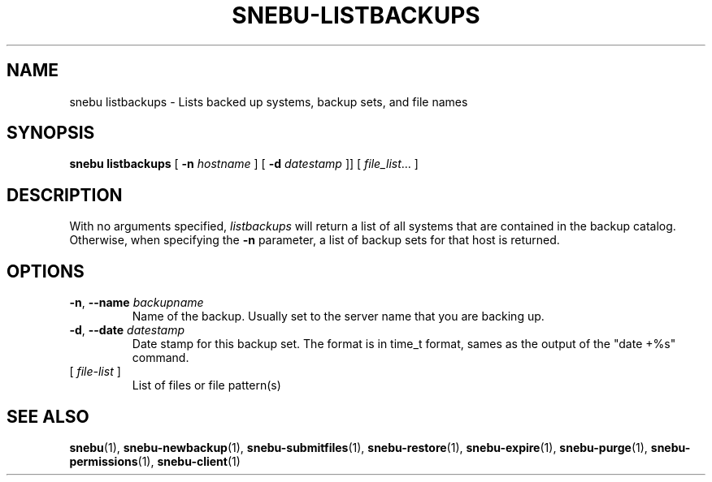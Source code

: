 .na
.TH SNEBU-LISTBACKUPS "1" "December 2020" "snebu-listbackups" "User Commands"
.SH NAME
snebu listbackups \- Lists backed up systems, backup sets, and file names
.SH SYNOPSIS
.B snebu 
\fBlistbackups\fR
[ \fB-n\fR \fIhostname\fR ] [ \fB-d\fR \fIdatestamp\fR ]]
[ \fIfile_list\fR... ]
.SH DESCRIPTION
With no arguments specified, \fIlistbackups\fR will return a list of all
systems that are contained in the backup catalog.  Otherwise, when
specifying the \fB\-n\fR parameter, a list of backup sets for that host is
returned.
.SH OPTIONS
.TP
\fB\-n\fR, \fB\-\-name\fR \fIbackupname\fR
Name of the backup.  Usually set to the server
name that you are backing up.
.TP
\fB\-d\fR, \fB\-\-date\fR \fIdatestamp\fR
Date stamp for this backup set.  The format is in
time_t format, sames as the output of the "date
+%s" command.
.TP
[ \fIfile\-list\fR ]
List of files or file pattern(s)
.SH "SEE ALSO"
.hy 0
\fBsnebu\fR(1),
\fBsnebu\-newbackup\fR(1),
\fBsnebu\-submitfiles\fR(1),
\fBsnebu\-restore\fR(1),
\fBsnebu\-expire\fR(1),
\fBsnebu\-purge\fR(1),
\fBsnebu\-permissions\fR(1),
\fBsnebu\-client\fR(1)
.PP
